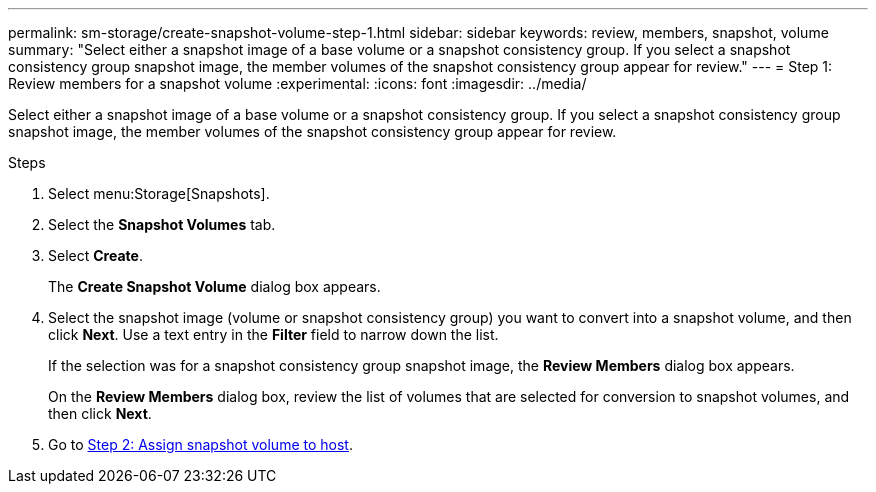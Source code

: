 ---
permalink: sm-storage/create-snapshot-volume-step-1.html
sidebar: sidebar
keywords: review, members, snapshot, volume
summary: "Select either a snapshot image of a base volume or a snapshot consistency group. If you select a snapshot consistency group snapshot image, the member volumes of the snapshot consistency group appear for review."
---
= Step 1: Review members for a snapshot volume
:experimental:
:icons: font
:imagesdir: ../media/

[.lead]
Select either a snapshot image of a base volume or a snapshot consistency group. If you select a snapshot consistency group snapshot image, the member volumes of the snapshot consistency group appear for review.

.Steps

. Select menu:Storage[Snapshots].
. Select the *Snapshot Volumes* tab.
. Select *Create*.
+
The *Create Snapshot Volume* dialog box appears.

. Select the snapshot image (volume or snapshot consistency group) you want to convert into a snapshot volume, and then click *Next*. Use a text entry in the *Filter* field to narrow down the list.
+
If the selection was for a snapshot consistency group snapshot image, the *Review Members* dialog box appears.
+
On the *Review Members* dialog box, review the list of volumes that are selected for conversion to snapshot volumes, and then click *Next*.

. Go to xref:create-snapshot-volume-step-2.adoc[Step 2: Assign snapshot volume to host].
